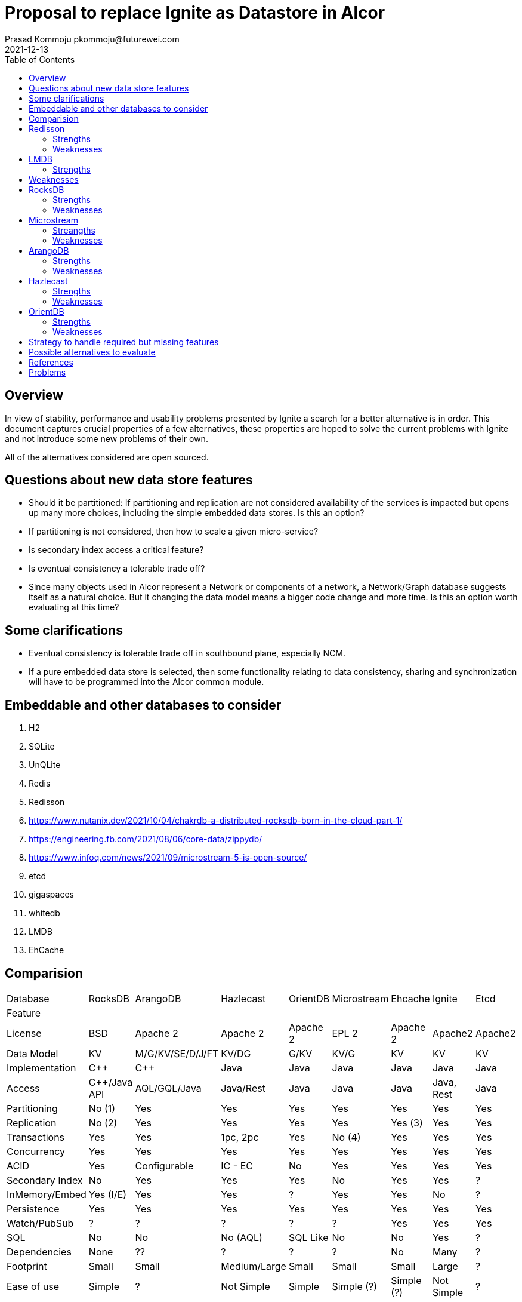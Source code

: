 = Proposal to replace Ignite as Datastore in Alcor
Prasad Kommoju pkommoju@futurewei.com
2021-12-13
:toc: right
:imagesdir: ../../images

== Overview

In view of stability, performance and usability problems presented by Ignite a search for a better alternative is in order. This document captures crucial properties of a few alternatives, these properties are hoped to solve the current problems with Ignite and not introduce some new problems of their own.

All of the alternatives considered are open sourced.

== Questions about new data store features
* Should it be partitioned: If partitioning and replication are not considered availability of the services is impacted but opens up many more choices, including the simple embedded data stores. Is this an option?
* If partitioning is not considered, then how to scale a given micro-service?
* Is secondary index access a critical feature?
* Is eventual consistency a tolerable trade off?
* Since many objects used in Alcor represent a Network or components of a network, a Network/Graph database suggests itself as a natural choice. But it changing the data model means a bigger code change and more time. Is this an option worth evaluating at this time?

== Some clarifications
* Eventual consistency is tolerable trade off in southbound plane, especially NCM.
* If a pure embedded data store is selected, then some functionality relating to data consistency, sharing and synchronization will have to be programmed into the Alcor common module.


== Embeddable and other databases to consider
. H2
. SQLite
. UnQLite
. Redis
. Redisson
. https://www.nutanix.dev/2021/10/04/chakrdb-a-distributed-rocksdb-born-in-the-cloud-part-1/
. https://engineering.fb.com/2021/08/06/core-data/zippydb/
. https://www.infoq.com/news/2021/09/microstream-5-is-open-source/
. etcd
. gigaspaces
. whitedb
. LMDB
. EhCache



== Comparision
|===
|Database       |RocksDB         |ArangoDB        |Hazlecast   |OrientDB|Microstream|Ehcache    | Ignite    |Etcd
|Feature        |                |                |            |        |           |           |           |
|License        |BSD             |Apache 2        |Apache 2    |Apache 2|EPL 2      |Apache 2   |Apache2    |Apache2
|Data Model     |KV              |M/G/KV/SE/D/J/FT|KV/DG       |G/KV    |KV/G       |KV         |KV         |KV
|Implementation |C++             |C++             |Java        |Java    |Java       |Java       |Java       |Java
|Access         |C++/Java API    |AQL/GQL/Java    |Java/Rest   |Java    |Java       |Java       |Java, Rest |Java
|Partitioning   |No (1)          |Yes             |Yes         |Yes     |Yes        |Yes        |Yes        |Yes
|Replication    |No (2)          |Yes             |Yes         |Yes     |Yes        |Yes (3)    |Yes        |Yes
|Transactions   |Yes             |Yes             |1pc, 2pc    |Yes     |No (4)     |Yes        |Yes        |Yes
|Concurrency    |Yes             |Yes             |Yes         |Yes     |Yes        |Yes        |Yes        |Yes
|ACID           |Yes             |Configurable    |IC - EC     |No      |Yes        |Yes        |Yes        |Yes
|Secondary Index|No              |Yes             |Yes         |Yes     |No         |Yes        |Yes        |?
|InMemory/Embed |Yes (I/E)       |Yes             |Yes         |?       |Yes        |Yes        |No         |?
|Persistence    |Yes             |Yes             |Yes         |Yes     |Yes        |Yes        |Yes        |Yes
|Watch/PubSub   |?               |?               |?           |?       |?          |Yes        |Yes        |Yes
|SQL            |No              |No              |No (AQL)    |SQL Like|No         |No         |Yes        |?
|Dependencies   |None            |??              |?           |?       |?          |No         |Many       |?
|Footprint      |Small           |Small           |Medium/Large|Small   |Small      |Small      |Large      |?
|Ease of use    |Simple          |?               |Not Simple  |Simple  |Simple (?) |Simple (?) |Not Simple |?
|Documentation  |?               |?               |?           |?       |?          |Not good   |Not good   |?
|Request size(5)|?               |?               |?           |?       |?          |?          |?          |?
|===

* NOTES
** License
*** EPL: Eclipse Public License.

** Footnotes
*** ?. Unknown at this point, will have to be filled in later.
*** 1. Single node partitioning only, no distribution.
*** 2. No native replication but APIs to enable it.
*** 3. Not transparent to client in that some configuration is required.
*** 4. Each store by it self is atomic and multiple objects can be stored in one operation but this is not the same as envolping multiple store operations as an atomic operation.
*** 5. Request size is the recomonded or allowed maximum size of one PUT/GET/POST request payload size.


** Data model
*** D: Document
*** DG: In memory Datagrid
*** J: JSON
*** M: Multi Model
*** G: Graph
*** KV: Key-Value
*** FT: Full Text

** ACID
*** IC: Immediate Consistency
*** EC: Eventual Consistency

** Transactions
*** 1pc: One phase commit

*** 2pc: Two phase commit

== Redisson
Based on Redis, provides Transactions. Supports asynchronous execution.

=== Strengths
. Transactions
. Asynchronous execution
. Partitioning but only available in PRO version

=== Weaknesses


== LMDB
Small memory footprint embedded KV store. It is used in OpenLDAP.

=== Strengths
. Widely used
. Transactions, Concurrency, B+Tree indexing
. One benchmark claims handling 10,000 concurrent client connections without any performance degradation

== Weaknesses
. Mapping Java objects to JSON could impose serialization/de-serialization cost.


== RocksDB
RocksDB is a very good KV, used by many other open/closed source projects and products as the storage engine.

=== Strengths
. Implementation in C++. No Garbage collection related issues.
. Solid and stable implementation, used by many products as storage engine.
. Good performance
. Optimized for SSD
. Embedded mode.


=== Weaknesses

. The interface is very low level forcing the user code to know and use locks, iterators, key comparators etc.,
. No support for secondary key access. Search will be fast only when search is on the key fields. All other searches will use linear search and will be much slower.
. No support for automatic Replication. This affects availability, the application will be forced to deal with fail overs by application managed replication.
. Not a distributed system thus not horizontally scaleable.
. Limit on transaction size.

== Microstream
It is an im-memory Object Graph cache with persistence. Claims to be extremely fast.

=== Streangths
. Like Java Native persistence

=== Weaknesses
. Documentation is not detailed enough
. Transcations are atomic per each store operation. This is a serious problem.


== ArangoDB
=== Strengths
. Implementation in C++. No Garbage collection related issues.
. Multi model data store, including KV.
. Easy deployment

=== Weaknesses
. Not as popular as Hazlecast
. Uses RocksDB for storage


== Hazlecast

=== Strengths
. Very popular

=== Weaknesses
. Unknown

== OrientDB

=== Strengths
=== Weaknesses


== Strategy to handle required but missing features
* Secondary indices: Possible to handle within DB layer by building a KV entity directly or indirectly. Direct would increase the memory and storage requirements. Indirect method, building a KV using the secondary key as K and main K as V would reduce memory and storage requirements but will require two lookups and thus cost extra time.

== Possible alternatives to evaluate
ChakrDB and ZippyDB do not appear to be opensourced and therefore not viable. 

== References
. 1. Redisson: local cache and partitioned caches supported only in PRO version.
.. https://github.com/redisson/redisson/wiki/14.-Integration%20with%20frameworks/#144-jcache-api-jsr-107-implementation

== Problems
* Ehcache (Cluster zip file)
** Installation, startup and configuration of server are obscure.
*** Instruction doesn't match what is in the downloaded zip file.
**** You will then need to activate the cluster using activate command of config tool which is located under $KIT_DIR/tools/bin.
** Persisting to disk proved hard without decent documentation.
** Not continuing with evaluation (12/20/2021).